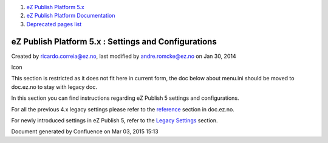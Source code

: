 #. `eZ Publish Platform 5.x <index.html>`__
#. `eZ Publish Platform
   Documentation <eZ-Publish-Platform-Documentation_1114149.html>`__
#. `Deprecated pages list <Deprecated-pages-list_21299368.html>`__

eZ Publish Platform 5.x : Settings and Configurations
=====================================================

Created by ricardo.correia@ez.no, last modified by andre.romcke@ez.no on
Jan 30, 2014

Icon

This section is restricted as it does not fit here in current form, the
doc below about menu.ini should be moved to doc.ez.no to stay with
legacy doc.

In this section you can find instructions regarding eZ Publish 5
settings and configurations.

For all the previous 4.x legacy settings please refer to the
`reference <http://doc.ez.no/eZ-Publish/Technical-manual/4.x/Reference>`__
section in doc.ez.no.

For newly introduced settings in eZ Publish 5, refer to the `Legacy
Settings <Legacy-Settings_14123151.html>`__ section.

Document generated by Confluence on Mar 03, 2015 15:13

